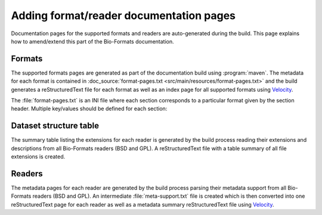 Adding format/reader documentation pages
========================================

.. _Velocity: http://velocity.apache.org/

Documentation pages for the supported formats and readers are
auto-generated during the build. This page explains how to amend/extend this
part of the Bio-Formats documentation.

Formats
-------

The supported formats pages are generated as part of the documentation build
using :program:`maven`. The metadata for each format is contained in
:doc_source:`format-pages.txt <src/main/resources/format-pages.txt>` and the
build generates a reStructuredText file for each format as well as an index
page for all supported formats using Velocity_.

The :file:`format-pages.txt` is an INI file where each section corresponds to
a particular format given by the section header. Multiple key/values should be
defined for each section:

.. glossary::

  pagename
    The name of the output reStructuredText file. If unspecified, the section
    header will be used to generate the filename.

  extensions
    The list of extensions supported for the format

  owner
    The owner of the file format

  developer
    The developer of the file format

  bsd
    A `yes/no` flag specifying whether the format readers/writers are under
    the BSD license

  versions
    A comma-separated list of all versions supported for this format

  weHave
    A bullet-point list describing the supporting material we have for this
    format including specification and sample datasets

  weWant
    A bullet-point list describing the supporting material we would like to 
    have for this format

  pixelRating
  metadataRating
  opennessRating
  presenceRating
  utilityRating
    See :term:`Ratings legend and definitions`. Available choices are: 
    `Poor`, `Fair`, `Good`, `Very Good`, `Outstanding`.
    The `metadataRating` should be set as follows:

      * base `metadataRating` is the smaller of `opennessRating` and `pixelsRating`
      * increment `metadataRating` by 1 if any combination of `Instrument.ID` plus `Image.InstrumentRef`,
        or `Channel.EmissionWavelength`, or `Channel.ExcitationWavelength` are supported
      * increment `metadataRating` by 1 if any SPW metadata is supported or :term:`pyramid` is ``yes``

  reader
    A string or a comma-separated list of all readers for this format

  mif
    set to ``true`` if the format can store multiple Images (in OME-XML
    terminology) or series (in Bio-Formats API terminology)

  pyramid
    set to ``yes`` if the format can store a single image at multiple
    resolutions

  notes
    Additional relevant information e.g. that we cannot distribute 
    specification documents to third parties

  options
    A link to additional reader and writer options documentation where they
    are available for the format

Dataset structure table
-----------------------

The summary table listing the extensions for each reader is generated by the
build process reading their extensions and descriptions from all Bio-Formats
readers (BSD and GPL). A reStructuredText file with a table summary of all
file extensions is created.

Readers
-------

The metadata pages for each reader are generated by the build process parsing
their metadata support from all Bio-Formats readers (BSD and GPL). An
intermediate :file:`meta-support.txt` file is created which is then converted
into one reStructuredText page for each reader as well as a metadata summary
reStructuredText file using Velocity_.
